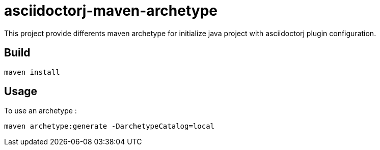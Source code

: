 = asciidoctorj-maven-archetype

This project provide differents maven archetype for initialize java project with asciidoctorj plugin configuration.

== Build

[code,shell]
----
maven install
----

== Usage

To use an archetype :

[code,shell]
----
maven archetype:generate -DarchetypeCatalog=local
----
